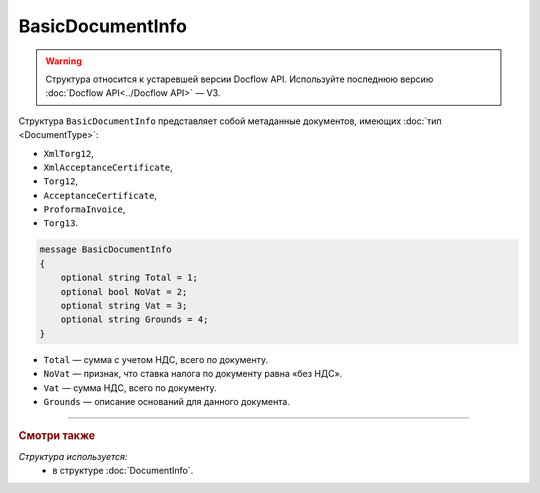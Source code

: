 BasicDocumentInfo
=================

.. warning::
	Структура относится к устаревшей версии Docflow API. Используйте последнюю версию :doc:`Docflow API<../Docflow API>` — V3.

Структура ``BasicDocumentInfo`` представляет собой метаданные документов, имеющих :doc:`тип <DocumentType>`:

- ``XmlTorg12``,
- ``XmlAcceptanceCertificate``,
- ``Torg12``,
- ``AcceptanceCertificate``,
- ``ProformaInvoice``, 
- ``Torg13``.

.. code-block:: protobuf

    message BasicDocumentInfo
    {
        optional string Total = 1;
        optional bool NoVat = 2;
        optional string Vat = 3;
        optional string Grounds = 4;
    }

- ``Total`` — сумма с учетом НДС, всего по документу.
- ``NoVat`` — признак, что ставка налога по документу равна «без НДС».
- ``Vat`` — сумма НДС, всего по документу.
- ``Grounds`` — описание оснований для данного документа.

----

.. rubric:: Смотри также

*Структура используется:*
	- в структуре :doc:`DocumentInfo`.